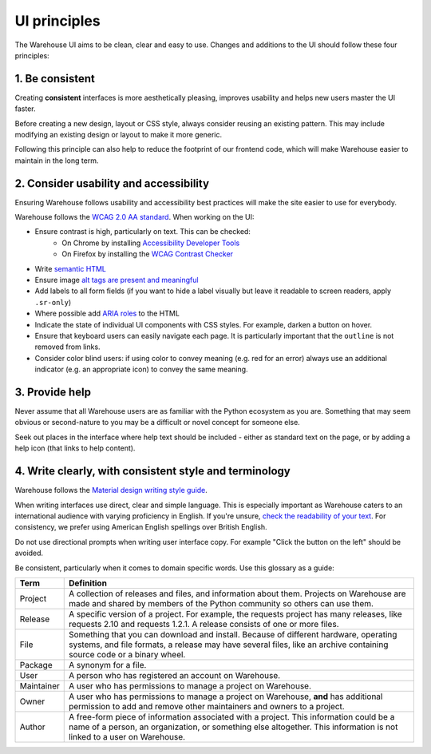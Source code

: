 UI principles
=============

The Warehouse UI aims to be clean, clear and easy to use. Changes and
additions to the UI should follow these four principles:

1. Be consistent
----------------

Creating **consistent** interfaces is more aesthetically pleasing, improves
usability and helps new users master the UI faster.

Before creating a new design, layout or CSS style, always consider reusing
an existing pattern. This may include modifying an existing design or
layout to make it more generic.

Following this principle can also help to reduce the footprint of our frontend
code, which will make Warehouse easier to maintain in the long term.

2. Consider usability and accessibility
---------------------------------------

Ensuring Warehouse follows usability and accessibility best practices will make
the site easier to use for everybody.

Warehouse follows the `WCAG 2.0 AA standard <https://www.w3.org/TR/WCAG20/>`_.
When working on the UI:

- Ensure contrast is high, particularly on text. This can be checked:
   - On Chrome by installing `Accessibility Developer Tools
     <https://bit.ly/1ikZ68B>`_
   - On Firefox by installing the `WCAG Contrast Checker
     <https://addons.mozilla.org/en-US/firefox/addon/wcag-contrast-checker/>`_
- Write `semantic HTML <https://en.wikipedia.org/wiki/Semantic_HTML>`_
- Ensure image `alt tags are present and meaningful
  <https://webaim.org/techniques/alttext/>`_
- Add labels to all form fields (if you want to hide a label visually but leave
  it readable to screen readers, apply ``.sr-only``)
- Where possible add `ARIA roles
  <https://developer.mozilla.org/en-US/docs/Web/Accessibility/ARIA>`_ to
  the HTML
- Indicate the state of individual UI components with CSS styles.
  For example, darken a button on hover.
- Ensure that keyboard users can easily navigate each page. It is particularly
  important that the ``outline`` is not removed from links.
- Consider color blind users: if using color to convey meaning (e.g. red for an
  error) always use an additional indicator (e.g. an appropriate icon) to
  convey the same meaning.


3. Provide help
---------------

Never assume that all Warehouse users are as familiar with the Python
ecosystem as you are. Something that may seem obvious or second-nature to you
may be a difficult or novel concept for someone else.

Seek out places in the interface where help text should be included - either
as standard text on the page, or by adding a help icon (that links to
help content).


4. Write clearly, with consistent style and terminology
-------------------------------------------------------

Warehouse follows the `Material design writing style guide
<https://web.archive.org/web/20180410101124/https://material.io/guidelines/style/writing.html>`_.

When writing interfaces use direct, clear and simple language. This is
especially important as Warehouse caters to an international audience with
varying proficiency in English. If you're unsure, `check the readability of
your text <https://www.webfx.com/tools/read-able/>`_.
For consistency, we prefer using American English spellings over British
English.

Do not use directional prompts when writing user interface copy. For example
"Click the button on the left" should be avoided.

Be consistent, particularly when it comes to domain specific words. Use this
glossary as a guide:

=============== ===============================================================
 Term           Definition
=============== ===============================================================
 Project        A collection of releases and files, and information about them.
                Projects on Warehouse are made and shared by members of the
                Python community so others can use them.
 Release        A specific version of a project. For example, the requests
                project has many releases, like requests 2.10 and
                requests 1.2.1. A release consists of one or more files.
 File           Something that you can download and install. Because of
                different hardware, operating systems, and file formats,
                a release may have several files, like an archive
                containing source code or a binary wheel.
 Package        A synonym for a file.
 User           A person who has registered an account on Warehouse.
 Maintainer     A user who has permissions to manage a project on Warehouse.
 Owner          A user who has permissions to manage a project on Warehouse,
                **and** has additional permission to add and remove other
                maintainers and owners to a project.
 Author         A free-form piece of information associated with a project.
                This information could be a name of a person, an organization,
                or something else altogether. This information is not linked
                to a user on Warehouse.
=============== ===============================================================
